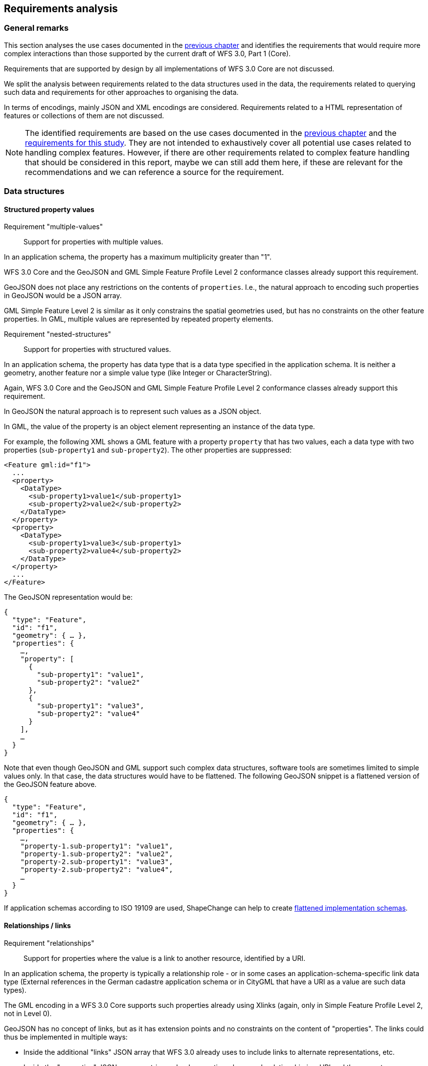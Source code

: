 [[analysis]]
== Requirements analysis

=== General remarks

This section analyses the use cases documented in the <<use_cases,previous chapter>>
and identifies the requirements that would require more complex interactions
than those supported by the current draft of WFS 3.0, Part 1 (Core).

Requirements that are supported by design by all implementations of WFS 3.0 Core
are not discussed.

We split the analysis between requirements related to the data structures used in
the data, the requirements related to querying such data and requirements for
other approaches to organising the data.

In terms of encodings, mainly JSON and XML encodings are considered. Requirements
related to a HTML representation of features or collections of them are not
discussed.

NOTE: The identified requirements are based on the use cases documented in
the <<use_cases,previous chapter>> and the
<<_requirements_research_motivation,requirements for this study>>. They are
not intended to exhaustively cover all potential use cases related to handling
complex features. However, if there are other requirements related to
complex feature handling that should be considered in this report, maybe we
can still add them here, if these are relevant for the recommendations and
we can reference a source for the requirement.

=== Data structures

==== Structured property values

[[req-multiple-values]]
Requirement "multiple-values"::
  Support for properties with multiple values.

In an application schema, the property has a maximum multiplicity greater
than "1".

WFS 3.0 Core and the GeoJSON and GML Simple Feature Profile Level 2 conformance
classes already support this requirement.

GeoJSON does not place any restrictions on the contents of `properties`. I.e.,
the natural approach to encoding such properties in GeoJSON would be a JSON
array.

GML Simple Feature Level 2 is similar as it only constrains the spatial geometries
used, but has no constraints on the other feature properties. In GML, multiple values
are represented by repeated property elements.

[[req-nested-structures]]
Requirement "nested-structures"::
  Support for properties with structured values.

In an application schema, the property has data type that is a data type specified
in the application schema. It is neither a geometry, another feature nor a simple
value type (like Integer or CharacterString).

Again, WFS 3.0 Core and the GeoJSON and GML Simple Feature Profile Level 2 conformance
classes already support this requirement.

In GeoJSON the natural approach is to represent such values as a JSON object.

In GML, the value of the property is an object element representing an instance of
the data type.

For example, the following XML shows a GML feature with a property `property` that
has two values, each a data type with two properties (`sub-property1` and
`sub-property2`). The other properties are suppressed:

[source]
----
<Feature gml:id="f1">
  ...
  <property>
    <DataType>
      <sub-property1>value1</sub-property1>
      <sub-property2>value2</sub-property2>
    </DataType>
  </property>
  <property>
    <DataType>
      <sub-property1>value3</sub-property1>
      <sub-property2>value4</sub-property2>
    </DataType>
  </property>
  ...
</Feature>
----

The GeoJSON representation would be:

[source]
----
{
  "type": "Feature",
  "id": "f1",
  "geometry": { … },
  "properties": {
    …,
    "property": [
      {
        "sub-property1": "value1",
        "sub-property2": "value2"
      },
      {
        "sub-property1": "value3",
        "sub-property2": "value4"
      }
    ],
    …
  }
}
----

Note that even though GeoJSON and GML support such complex data structures, software
tools are sometimes limited to simple values only. In that case, the data structures
would have to be flattened. The following GeoJSON snippet is a flattened version
of the GeoJSON feature above.

[source]
----
{
  "type": "Feature",
  "id": "f1",
  "geometry": { … },
  "properties": {
    …,
    "property-1.sub-property1": "value1",
    "property-1.sub-property2": "value2",
    "property-2.sub-property1": "value3",
    "property-2.sub-property2": "value4",
    …
  }
}
----

If application schemas according to ISO 19109 are used, ShapeChange can help
to create link:https://shapechange.net/transformations/flattener/[flattened implementation schemas].

==== Relationships / links

[[req-relationships]]
Requirement "relationships"::
  Support for properties where the value is a link to another resource,
  identified by a URI.

In an application schema, the property is typically a relationship role - or
in some cases an application-schema-specific link data type (External references
in the German cadastre application schema or in CityGML that have a URI as
a value are such data types).

The GML encoding in a WFS 3.0 Core supports such properties already using
Xlinks (again, only in Simple Feature Profile Level 2, not in Level 0).

GeoJSON has no concept of links, but as it has extension points and no constraints
on the content of "properties". The links could thus be implemented in multiple
ways:

* Inside the additional "links" JSON array that WFS 3.0 already uses to include
links to alternate representations, etc.
* Inside the "properties" JSON array as string-valued properties where each
relationship is a URI and the property name represents the relation type.
* Similar to the previous option, but using the link:https://github.com/opengeospatial/WFS_FES/blob/master/core/openapi/schemas/link.yaml[link data type from WFS 3.0 Core] as the value.

Spatial relationships between features are a somewhat special case as they can
be derived by spatial analysis (see the discussion in the use cases and the link:https://www.w3.org/TR/sdw-bp/#bp-linking-2[W3C/OGC Spatial Data on the Web Best Practice document]), but they can use the same pattern in an encoding.

The W3C/OGC Spatial Data on the Web Working Group discussed whether the most commonly
used spatial relation types should be registered with IANA,
link:https://github.com/w3c/sdw/issues/215[but eventually deferred this]. Note that schema.org
now has a link:https://pending.schema.org/GeospatialGeometry[pending change to support them].

==== Geometries

WFS 3.0 Core is limited to geometries in a 2D coordinate reference system. All
curves and surface boundaries are restricted to linear interpolation. This is
not sufficient for the use cases identified in the previous chapter.

[[req-multiple-geometries]]
Requirement "multiple-geometries"::
  Support for multiple geometry properties per feature.

An example are geometries at different map scales / levels of details.

NOTE: For cases where a feature has multiple spatial properties, WFS 3.0 Core specifies
that it is the decision of the server whether only a single spatial geometry
property is used to determine the extent or all relevant geometries.

GML, including the Simple Feature Profiles Levels 0 and 2, supports this, but
GeoJSON does not.

I.e., in cases where this capability is important, another JSON encoding has to
be used or the features are split so that there is one feature per spatial
geometry property.

Another option could be to include additional geometries inside the "properties"
JSON array, but GeoJSON-aware software would not identify these values as geometries.
Such an option should, therefore, not be considered.

[[req-3d-geometries]]
Requirement "3D-geometries"::
  Support for 3D coordinate reference systems and solid geometries.

Again, this is supported by GML, but not GeoJSON. In the GML case, the Simple
Features Profiles that are do not include solids. That is, none of the conformace
classes in WFS 3.0 Core is able to support this requirement.

[[req-shared-geometries]]
Requirement "shared-geometries"::
  Support for using the same geometry objects in the geometries of multiple
  features.

Again, this is supported by GML, but neither by the GML Simple Feature Profiles
nor by GeoJSON.

[[req-non-linear-interpolation]]
Requirement "non-linear-interpolation"::
  Support for using arcs, splines or other interpolation of curves or surface
  boundaries.

Again, this is supported by GML, but neither by the GML Simple Feature Profiles
(with the exception of arcs) nor by GeoJSON.

==== Validation against schemas

[[req-schema-validation]]
Requirement "schema-validation"::
  Support for validating features and feature collections against a schema.

Typical examples are validation against an XML Schema or a JSON Schema.

The current draft of WFS 3.0 Core includes as a stopgap a recommendation to
include relationships to the schema documents. Another option would be `/schema`
paths.

The OpenAPI Initiative is discussing
link:https://github.com/OAI/OpenAPI-Specification/issues/1532[more robust support ("alternative schemas")] for this requirement in the OpenAPI specification.
OGC should wait for the resolution of this development before looking for other solutions.

=== Queries

==== Query expressions

As the use cases have shown, support for richer data structures is not only required
for representing the features in JSON or XML, but these data structures have to
be accessible in query expressions, too.

ing features based on properties of related or nested objects or structured data types

[[req-query-properties-with-multiple-values]]
Requirement "query-properties-with-multiple-values"::
  The capability to specify whether a predicate on a feature property must be
  met by all values for a feature or by at least one.

In FES 2.0 this is supported by the link:http://docs.opengeospatial.org/is/09-026r2/09-026r2.html#50[matchAction parameter].

[[req-query-nested-properties]]
Requirement "query-nested-properties"::
  The capability to specify predicate on properties of a nested data type or a
  related feature. The "nesting" may be multiple levels.

In WFS 2.0 and FES 2.0 this is supported by the use of
link:http://docs.opengeospatial.org/is/09-026r2/09-026r2.html#37[XPath expressions]
in value references, including for cases that require the traversal of a link
to a related feature.

If the data includes spatial relationships, these can be used for filtering, too.

[[req-query-logical-operators]]
Requirement "query-logical-operators"::
  The capability to specify query expressions built from complex predicates consisting of predicate groups and combinations of logical operators.

This requires support for grouping as well as the
link:http://docs.opengeospatial.org/is/09-026r2/09-026r2.html#68[standard logical operators].

==== Query using geometries

WFS 3.0 Core only requires support for spatial queries using
link:https://cdn.rawgit.com/opengeospatial/WFS_FES/3.0.0-draft.1/docs/17-069.html#_parameter_bbox[2D bounding boxes].

[[req-query-2d-geometries]]
Requirement "query-2D-geometries"::
  The capability to filter features that are related to a point, curve or surface
  geometry in a 2D coordinate reference system.

`Intersects` is the most important relation, but in general the full set of
link:http://docs.opengeospatial.org/is/09-026r2/09-026r2.html#59[standard operators]
should be supported.

[[req-query-buffers]]
Requirement "query-buffers"::
  The capability to filter based on a geometry created from an existing geometry
  by buffering it.

`DWithin` and `Beyond` are the
link:http://docs.opengeospatial.org/is/09-026r2/09-026r2.html#59[standard operators]
in FES 2.0.

[[req-query-3d-geometries]]
Requirement "query-3D-geometries"::
  The capability to filter features in 3D coordinate reference systems and using
  solid geometries.

==== Querying different versions

Using the `time` parameter, WFS 3.0 Core already supports access to features at
a certain moment in time, but the default is currently always "no temporal filter".

For datasets where the features are versions of a real-world entity,
valid for a given time period, the default response would return all versions.
It would be more helpful, to change the default behaviour for such datasets.

[[req-query-current-data]]
Requirement "query-current-data"::
  The capability to select by default features that are valid "now" (for
  datasets where the features are versions of a real-world entity, valid for
  a given time period).

This has two aspects: being able to specify a different default value for `time`
("now" instead of "no filter") and to be able to explicitly state "now" (and
probably values for the indefinite past and future).

If a time period is used in `time` the response for such datasets could include
multiple versions of the same real-world entity.

This is a requirement that would need to be supported in the Core.

==== Optimising the query response

Some of the use cases benefit from post-processing the feature or feature collection
that has been selected.

[[req-embed-related-features]]
Requirement "embed-related-features"::
  Support for including related features in the representation of a feature.

In some use cases this will avoid repeated, additional requests to the server to access the related features as their information is needed by the client application.

The related feature may either be embedded inside the property representing the
relationship or - in particular where that relationship is always represented
by a hyperlink - elsewhere in the document, referenced by a local link.

WFS 2.0 supports this capability using a
link:http://docs.opengeospatial.org/is/09-025r2/09-025r2.html#53[set of resolve parameters].

[[req-return-subset]]
Requirement "return-subset"::
  Support for returning only a subset of a feature properties.

This could be any combination, for example (links go to existing discussion
in the WFS 3.0 development):

* link:https://github.com/opengeospatial/WFS_FES/issues/13[just the id],
* link:https://github.com/opengeospatial/WFS_FES/issues/16[without the geometry],
* or any subset of the feature properties, including a single property.

WFS 2.0 supports this capability using a
link:http://docs.opengeospatial.org/is/09-025r2/09-025r2.html#96[so-called projection clauses]
as well as using the
link:http://docs.opengeospatial.org/is/09-025r2/09-025r2.html#155[GetPropertyValue operation].

==== Querying multiple feature collections in one query

WFS 3.0 Core only supports queries on a single feature collection (feature type
in WFS 2.0, layers in WMS/WMTS). In practice, it is often useful to query features
from multiple collections at once, even if the query is restricted to simple
filtering, e.g. `bbox` or `time`.

[[req-query-multiple-collections]]
Requirement "query-multiple-collections"::
  The capability to select by default features that are valid "now" (for
  datasets where the features are versions of a real-world entity, valid for
  a given time period).

=== Organising feature data, other representations

WFS 3.0 Core specifies the path `/collections/{collectionId}/items` to provide
access to features on a by-feature basis.

For visualising data in a map/scene viewer in a web browser, other approaches to
organising the feature data and other encodings are often better suited for the
task.

[[req-additional-resource-types]]
Requirement "query-additional-resource-types"::
  The capability to make feature data, including complex data, available in
  bundles that are optimised for specific applications, for example, for
  visualisation in a web browser.

API extensions that support this requirement are likely not "WFS 3.0
extensions" as they are not about features as the main resources.

They would be API building blocks for other resource types, outside of the
WFS 3.0 series, but based on a common API approach and OGC NextGen service
architecture.

[[req-additional-encodings]]
Requirement "query-additional-encodings"::
  The capability to make the data available in new encodings.
